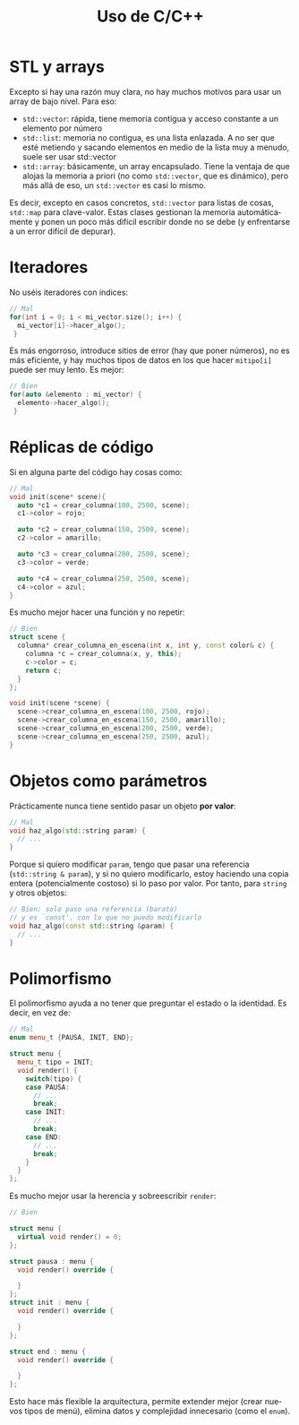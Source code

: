 #+title: Uso de C/C++
#+OPTIONS: html-postamble:nil toc:nil ^:{}
#+bind: org-html-htmlize-output-type css
#+LANGUAGE: es

* STL y arrays


Excepto si hay una razón muy clara, no hay muchos motivos para usar un array de bajo nivel. Para eso:

- ~std::vector~: rápida, tiene memoria contigua y acceso constante a un elemento por número
- ~std::list~: memoria no contigua, es una lista enlazada. A no ser que esté metiendo y sacando elementos en medio de la lista muy a menudo, suele ser usar std::vector
- ~std::array~: básicamente, un array encapsulado. Tiene la ventaja de que alojas la memoria a priori (no como ~std::vector~, que es dinámico), pero más allá de eso, un ~std::vector~ es casi lo mismo.

Es decir, excepto en casos concretos, ~std::vector~ para listas de cosas, ~std::map~ para clave-valor. Estas clases gestionan la memoria automáticamente y ponen un poco más difícil escribir donde no se debe (y enfrentarse a un error difícil de depurar).

* Iteradores

No uséis iteradores con índices:

#+begin_src cpp
// Mal
for(int i = 0; i < mi_vector.size(); i++) {
  mi_vector[i]->hacer_algo();
 }
#+end_src

Es más engorroso, introduce sitios de error (hay que poner números), no es más eficiente, y hay muchos tipos de datos en los que hacer ~mitipo[i]~ puede ser muy lento. Es mejor:

#+begin_src cpp
// Bien
for(auto &elemento : mi_vector) {
  elemento->hacer_algo();
 }
#+end_src

* Réplicas de código

Si en alguna parte del código hay cosas como:

#+begin_src cpp
// Mal
void init(scene* scene){
  auto *c1 = crear_columna(100, 2500, scene);
  c1->color = rojo;

  auto *c2 = crear_columna(150, 2500, scene);
  c2->color = amarillo;

  auto *c3 = crear_columna(200, 2500, scene);
  c3->color = verde;

  auto *c4 = crear_columna(250, 2500, scene);
  c4->color = azul;
}
#+end_src

Es mucho mejor hacer una función y no repetir:

#+begin_src cpp
// Bien
struct scene {
  columna* crear_columna_en_escena(int x, int y, const color& c) {
    columna *c = crear_columna(x, y, this);
    c->color = c;
    return c;
  }
};

void init(scene *scene) {
  scene->crear_columna_en_escena(100, 2500, rojo);
  scene->crear_columna_en_escena(150, 2500, amarillo);
  scene->crear_columna_en_escena(200, 2500, verde);
  scene->crear_columna_en_escena(250, 2500, azul);
}
#+end_src


* Objetos como parámetros

Prácticamente nunca tiene sentido pasar un objeto *por valor*:

#+begin_src cpp
// Mal
void haz_algo(std::string param) {
  // ...
}
#+end_src

Porque si quiero modificar ~param~, tengo que pasar una referencia (~std::string & param~), y si no quiero modificarlo, estoy haciendo una copia entera (potencialmente costoso) si lo paso por valor. Por tanto, para ~string~ y otros objetos:

#+begin_src cpp
// Bien: solo paso una referencia (barato)
// y es `const', con lo que no puedo modificarlo
void haz_algo(const std::string &param) {
  // ...
}
#+end_src

* Polimorfismo

El polimorfismo ayuda a no tener que preguntar el estado o la identidad. Es decir, en vez de:

#+begin_src cpp
// Mal
enum menu_t {PAUSA, INIT, END};

struct menu {
  menu_t tipo = INIT;
  void render() {
    switch(tipo) {
    case PAUSA:
      // ...
      break;
    case INIT:
      // ...
      break;
    case END:
      // ...
      break;
    }
  }
};
#+end_src

Es mucho mejor usar la herencia y sobreescribir ~render~:


#+begin_src cpp
// Bien

struct menu {
  virtual void render() = 0;
};

struct pausa : menu {
  void render() override {
    
  }
};
struct init : menu {
  void render() override {
    
  }
};

struct end : menu {
  void render() override {

  }
};
#+end_src


Esto hace más flexible la arquitectura, permite extender mejor (crear nuevos tipos de menú), elimina datos y complejidad innecesario (como el ~enum~).
